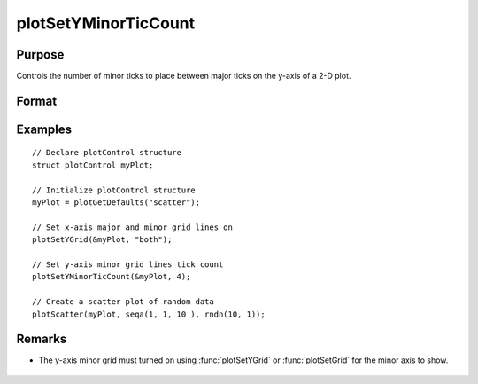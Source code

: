 
plotSetYMinorTicCount
==============================================

Purpose
----------------
Controls the number of minor ticks to place between major ticks on the y-axis of a 2-D plot.

Format
----------------
.. function:: plotSetYMinorTicCount(&myPlot, num_tics)

    :param &myPlot: A :class:`plotControl` structure pointer.
    :type &myPlot: struct pointer

    :param num_tics: the number of minor ticks to place between major ticks on the y-axis.
    :type num_tics: Scalar

Examples
----------------
.. figure:: _static/images/plotsetyminorticcount-cr.png
   :scale: 50 %

::

  // Declare plotControl structure
  struct plotControl myPlot;

  // Initialize plotControl structure
  myPlot = plotGetDefaults("scatter");

  // Set x-axis major and minor grid lines on
  plotSetYGrid(&myPlot, "both");

  // Set y-axis minor grid lines tick count
  plotSetYMinorTicCount(&myPlot, 4);

  // Create a scatter plot of random data
  plotScatter(myPlot, seqa(1, 1, 10 ), rndn(10, 1));

Remarks
-------
- The y-axis minor grid must turned on using :func:`plotSetYGrid` or :func:`plotSetGrid` for the minor axis to show.

    .. include:: include/plotattrremark.rst

    .. seealso:: Functions :func:`plotSetYGrid`, :func:`plotSetYGridPen`, :func:`plotSetYMinorGridPen`, :func:`plotSetXMinorTicCount`
